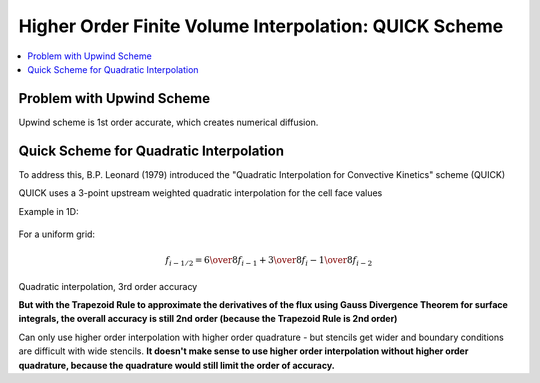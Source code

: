 ======================================================
Higher Order Finite Volume Interpolation: QUICK Scheme
======================================================

.. contents::
   :local:

Problem with Upwind Scheme
==========================

Upwind scheme is 1st order accurate, which creates numerical diffusion.

Quick Scheme for Quadratic Interpolation
========================================

To address this, B.P. Leonard (1979) introduced the "Quadratic Interpolation for Convective Kinetics" scheme (QUICK)

QUICK uses a 3-point upstream weighted quadratic interpolation for the cell face values

Example in 1D:

.. figure:: ../_images/quick.png
   :align: center
   :scale: 70%

For a uniform grid:

.. math:: f_{i-1/2} = {6 \over 8} f_{i-1} + {3 \over 8} f_i - {1 \over 8} f_{i-2}

Quadratic interpolation, 3rd order accuracy

**But with the Trapezoid Rule to approximate the derivatives of the flux using Gauss Divergence Theorem for surface integrals, the overall accuracy is still 2nd order (because the Trapezoid Rule is 2nd order)**

Can only use higher order interpolation with higher order quadrature - but stencils get wider and boundary conditions are difficult with wide stencils. **It doesn't make sense to use higher order interpolation without higher order quadrature, because the quadrature would still limit the order of accuracy.**


